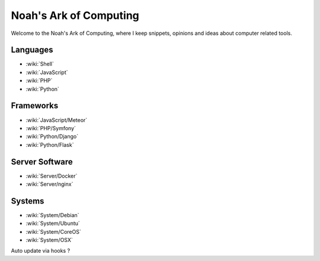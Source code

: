Noah's Ark of Computing
=======================

Welcome to the Noah's Ark of Computing, where I keep snippets, opinions and ideas about computer related tools.

Languages
:::::::::

* :wiki:`Shell`
* :wiki:`JavaScript`
* :wiki:`PHP`
* :wiki:`Python`

Frameworks
::::::::::

* :wiki:`JavaScript/Meteor`
* :wiki:`PHP/Symfony`
* :wiki:`Python/Django`
* :wiki:`Python/Flask`

Server Software
:::::::::::::::

* :wiki:`Server/Docker`
* :wiki:`Server/nginx`

Systems
:::::::

* :wiki:`System/Debian`
* :wiki:`System/Ubuntu`
* :wiki:`System/CoreOS`
* :wiki:`System/OSX`

Auto update via hooks ?

